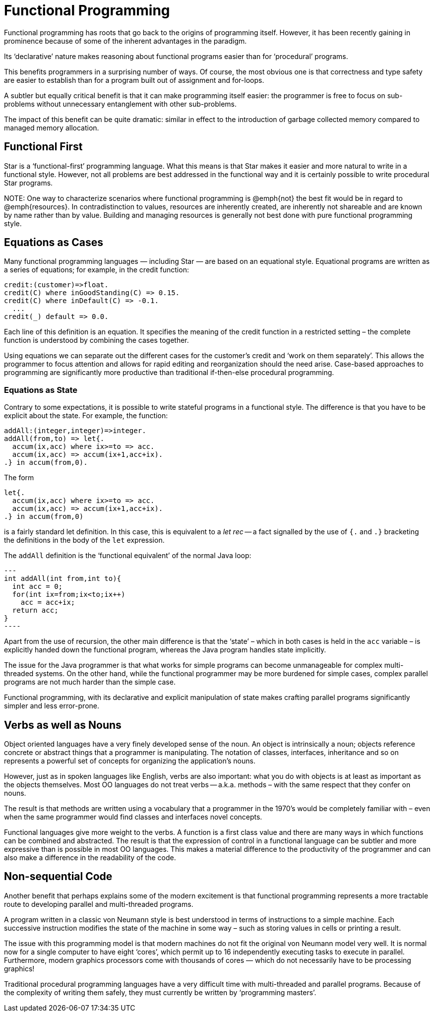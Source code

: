 = Functional Programming

Functional programming has roots that go back to the origins of
programming itself. However, it has been recently gaining in
prominence because of some of the inherent advantages in the paradigm.

Its '`declarative`' nature makes reasoning about functional programs
easier than for '`procedural`' programs.

This benefits programmers in a surprising number of ways. Of course,
the most obvious one is that correctness and type safety are easier to
establish than for a program built out of assignment and for-loops.

A subtler but equally critical benefit is that it can make programming
itself easier: the programmer is free to focus on sub-problems without
unnecessary entanglement with other sub-problems.

The impact of this benefit can be quite dramatic: similar in effect to
the introduction of garbage collected memory compared to managed
memory allocation.

== Functional First

Star is a '`functional-first`' programming language. What this means is
that Star makes it easier and more natural to write in a functional
style. However, not all problems are best addressed in the functional
way and it is certainly possible to write procedural Star programs.

NOTE:
One way to characterize scenarios where functional programming is
@emph{not} the best fit would be in regard to @emph{resources}. In
contradistinction to values, resources are inherently created, are
inherently not shareable and are known by name rather than by
value. Building and managing resources is generally not best done with
pure functional programming style.

== Equations as Cases

Many functional programming languages — including Star — are based on
an equational style. Equational programs are written as a series of
equations; for example, in the credit function:

[,star]
----
credit:(customer)=>float.
credit(C) where inGoodStanding(C) => 0.15.
credit(C) where inDefault(C) => -0.1.
  ...
credit(_) default => 0.0.
----

Each line of this definition is an equation. It specifies the meaning
of the credit function in a restricted setting – the complete function
is understood by combining the cases together.

Using equations we can separate out the different cases for the
customer's credit and '`work on them separately`'. This allows the
programmer to focus attention and allows for rapid editing and
reorganization should the need arise.  Case-based approaches to
programming are significantly more productive than traditional
if-then-else procedural programming.

=== Equations as State

Contrary to some expectations, it is possible to write stateful
programs in a functional style. The difference is that you have to be
explicit about the state. For example, the function:

[source,star]
----
addAll:(integer,integer)=>integer.
addAll(from,to) => let{.
  accum(ix,acc) where ix>=to => acc.
  accum(ix,acc) => accum(ix+1,acc+ix).
.} in accum(from,0).
----

The form

----
let{.
  accum(ix,acc) where ix>=to => acc.
  accum(ix,acc) => accum(ix+1,acc+ix).
.} in accum(from,0)
----

is a fairly standard let definition. In this case, this is equivalent
to a _let rec_ -- a fact signalled by the use of `{.` and
`.}` bracketing the definitions in the body of the `let`
expression.

The `addAll` definition is the '`functional equivalent`' of the normal Java loop:

[source, java]
---
int addAll(int from,int to){
  int acc = 0;
  for(int ix=from;ix<to;ix++)
    acc = acc+ix;
  return acc;
}
----

Apart from the use of recursion, the other main difference is that the
'`state`' – which in both cases is held in the `acc` variable – is
explicitly handed down the functional program, whereas the Java
program handles state implicitly.

The issue for the Java programmer is that what works for simple
programs can become unmanageable for complex multi-threaded
systems. On the other hand, while the functional programmer may be
more burdened for simple cases, complex parallel programs are not much
harder than the simple case.

Functional programming, with its declarative and explicit manipulation
of state makes crafting parallel programs significantly simpler and
less error-prone.

== Verbs as well as Nouns

Object oriented languages have a very finely developed sense of the
noun. An object is intrinsically a noun; objects reference concrete or
abstract things that a programmer is manipulating. The notation of
classes, interfaces, inheritance and so on represents a powerful set
of concepts for organizing the application's nouns.

However, just as in spoken languages like English, verbs are also
important: what you do with objects is at least as important as the
objects themselves. Most OO languages do not treat verbs --
a.k.a. methods – with the same respect that they confer on nouns.

The result is that methods are written using a vocabulary that a
programmer in the 1970's would be completely familiar with – even when
the same programmer would find classes and interfaces novel concepts.

Functional languages give more weight to the verbs. A function is a
first class value and there are many ways in which functions can be
combined and abstracted. The result is that the expression of control
in a functional language can be subtler and more expressive than is
possible in most OO languages. This makes a material difference to the
productivity of the programmer and can also make a difference in the
readability of the code.

== Non-sequential Code

Another benefit that perhaps explains some of the modern excitement is
that functional programming represents a more tractable route to
developing parallel and multi-threaded programs.

A program written in a classic von Neumann style is best understood in
terms of instructions to a simple machine. Each successive instruction
modifies the state of the machine in some way – such as storing values
in cells or printing a result.

The issue with this programming model is that modern machines do not
fit the original von Neumann model very well. It is normal now for a
single computer to have eight '`cores`', which permit up to 16
independently executing tasks to execute in parallel. Furthermore,
modern graphics processors come with thousands of cores — which do not
necessarily have to be processing graphics!

Traditional procedural programming languages have a very difficult
time with multi-threaded and parallel programs. Because of the
complexity of writing them safely, they must currently be written by
'`programming masters`'.



